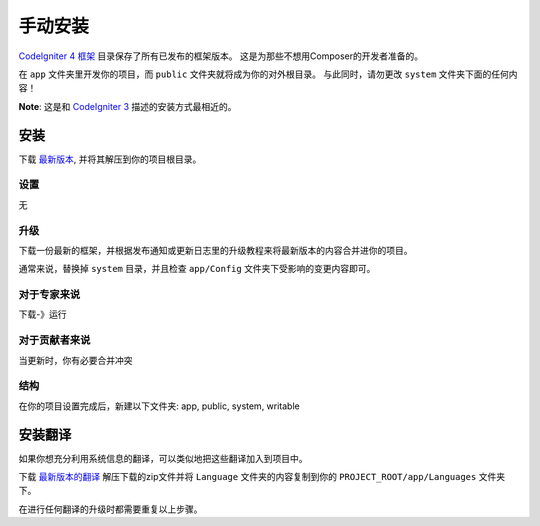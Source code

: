 手动安装
###############################################################################

`CodeIgniter 4 框架 <https://github.com/codeigniter4/framework>`_ 目录保存了所有已发布的框架版本。
这是为那些不想用Composer的开发者准备的。

在 ``app`` 文件夹里开发你的项目，而 ``public`` 文件夹就将成为你的对外根目录。
与此同时，请勿更改 ``system`` 文件夹下面的任何内容！

**Note**: 这是和 `CodeIgniter 3 <https://codeigniter.com/user_guide/installation/index.html>`_ 描述的安装方式最相近的。

安装
============================================================

下载 `最新版本 <https://github.com/CodeIgniter4/framework/releases/latest>`_, 并将其解压到你的项目根目录。

设置
-------------------------------------------------------

无

升级
-------------------------------------------------------

下载一份最新的框架，并根据发布通知或更新日志里的升级教程来将最新版本的内容合并进你的项目。

通常来说，替换掉 ``system`` 目录，并且检查 ``app/Config`` 文件夹下受影响的变更内容即可。

对于专家来说
-------------------------------------------------------

下载-》运行

对于贡献者来说
-------------------------------------------------------

当更新时，你有必要合并冲突

结构
-------------------------------------------------------

在你的项目设置完成后，新建以下文件夹:
app, public, system, writable


安装翻译
============================================================

如果你想充分利用系统信息的翻译，可以类似地把这些翻译加入到项目中。

下载 `最新版本的翻译 <https://github.com/codeigniter4/translations/releases/latest>`_
解压下载的zip文件并将 ``Language`` 文件夹的内容复制到你的 ``PROJECT_ROOT/app/Languages`` 文件夹下。

在进行任何翻译的升级时都需要重复以上步骤。
